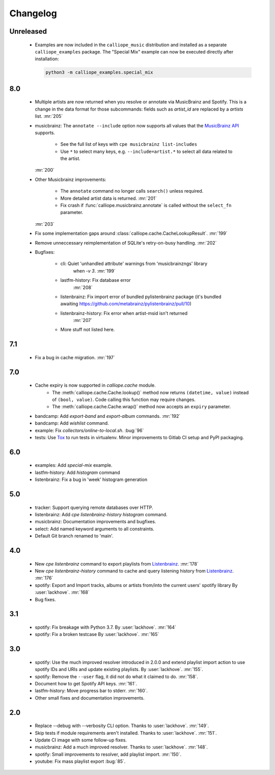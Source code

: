 Changelog
=========

Unreleased
----------

  * Examples are now included in the ``calliope_music`` distribution and
    installed as a separate ``calliope_examples`` package. The "Special Mix"
    example can now be executed directly after installation:

    .. code:: bash

        python3 -m calliope_examples.special_mix

8.0
---

  * Multiple artists are now returned when you resolve or annotate via
    MusicBrainz and Spotify. This is a change in the data format for
    those subcommands: fields such as `artist_id` are replaced by a
    `artists` list.
    :mr:`205`
  * musicbrainz: The ``annotate --include`` option now supports all values that
    the `MusicBrainz API <https://musicbrainz.org/doc/MusicBrainz_API#Subqueries>`_
    supports.

       * See the full list of keys with ``cpe musicbrainz list-includes``
       * Use ``*`` to select many keys, e.g. ``--include=artist.*`` to select
         all data related to the artist.

    :mr:`200`
  * Other Musicbrainz improvements:

       * The ``annotate`` command no longer calls ``search()`` unless required.
       * More detailed artist data is returned.
         :mr:`201`
       * Fix crash if :func:`calliope.musicbrainz.annotate` is called
         without the ``select_fn`` parameter.

    :mr:`203`
  * Fix some implementation gaps around
    :class:`calliope.cache.CacheLookupResult`.
    :mr:`199`
  * Remove unneccessary reimplementation of SQLite's retry-on-busy handling.
    :mr:`202`
  * Bugfixes:

       * cli: Quiet 'unhandled attribute' warnings from 'musicbrainzngs' library
           when `-v 3`.
           :mr:`199`
       * lastfm-history: Fix database error
           :mr:`208`
       * listenbrainz: Fix import error of bundled pylistenbrainz package (it's bundled awaiting https://github.com/metabrainz/pylistenbrainz/pull/10)
       * listenbrainz-history: Fix error when artist-msid isn't returned
           :mr:`207`
       * More stuff not listed here.

7.1
---

  * Fix a bug in cache migration.
    :mr:`197`

7.0
---

  * Cache expiry is now supported in `calliope.cache` module.
      * The :meth:`calliope.cache.Cache.lookup()` method now
        returns ``(datetime, value)`` instead of ``(bool, value)``.
        Code calling this function may require changes.
      * The :meth:`calliope.cache.Cache.wrap()` method now accepts
        an ``expiry`` parameter.
  * bandcamp: Add `export-band` and `export-album` commands.
    :mr:`192`
  * bandcamp: Add `wishlist` command.
  * example: Fix `collectors/online-to-local.sh`.
    :bug:`96`
  * tests: Use `Tox <https://tox.wiki/>`_ to run tests in virtualenv.
    Minor improvements to Gitlab CI setup and PyPI packaging.

6.0
---

  * examples: Add `special-mix` example.
  * lastfm-history: Add `histogram` command
  * listenbrainz: Fix a bug in 'week' histogram generation

5.0
---

  * tracker: Support querying remote databases over HTTP.
  * listenbrainz: Add `cpe listenbrainz-history histogram` command.
  * musicbrainz: Documentation improvements and bugfixes.
  * select: Add named keyword arguments to all constraints.
  * Default Git branch renamed to 'main'.

4.0
---

 * New `cpe listenbrainz` command to export playlists from
   `Listenbrainz <https://listenbrainz.org/>`_.
   :mr:`178`
 * New `cpe listenbrainz-history` command to cache and query listening history
   from `Listenbrainz <https://listenbrainz.org/>`_.
   :mr:`176`
 * spotify: Export and Import tracks, albums or artists from/into the current
   users' spotify library
   By :user:`lackhove`.
   :mr:`168`
 * Bug fixes.

3.1
---

 * spotify: Fix breakage with Python 3.7.
   By :user:`lackhove`.
   :mr:`164`
 * spotify: Fix a broken testcase
   By :user:`lackhove`.
   :mr:`165`

3.0
---

 * spotify: Use the much improved resolver introduced in 2.0.0 and extend
   playlist import action to use spotify IDs and URIs and update existing
   playlists.
   By :user:`lackhove`.
   :mr:`155`.
 * spotify: Remove the ``--user`` flag, it did not do what it claimed to do.
   :mr:`158`.
 * Document how to get Spotify API keys.
   :mr:`161`.
 * lastfm-history: Move progress bar to stderr.
   :mr:`160`.
 * Other small fixes and documentation improvements.

2.0
---

 * Replace --debug with --verbosity CLI option.
   Thanks to :user:`lackhove`.
   :mr:`149`.
 * Skip tests if module requirements aren't installed.
   Thanks to :user:`lackhove`.
   :mr:`151`.
 * Update CI image with some follow-up fixes.
 * musicbrainz: Add a much improved resolver.
   Thanks to :user:`lackhove`.
   :mr:`148`.
 * spotify: Small improvements to resolver, add playlist import.
   :mr:`150`.
 * youtube: Fix mass playlist export
   :bug:`85`.

